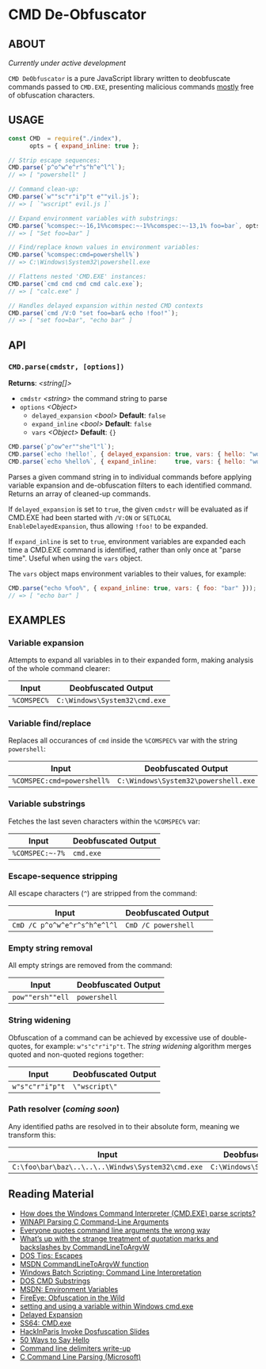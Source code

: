 * CMD De-Obfuscator

** ABOUT

/Currently under active development/

~CMD DeObfuscator~ is a pure JavaScript library written to deobfuscate
commands passed to ~CMD.EXE~, presenting malicious commands _mostly_
free of obfuscation characters.

** USAGE
#+BEGIN_SRC javascript
const CMD  = require("./index"),
      opts = { expand_inline: true };

// Strip escape sequences:
CMD.parse(`p^o^w^e^r^s^h^e^l^l`);
// => [ "powershell" ]

// Command clean-up:
CMD.parse(`w""sc"r"i"p"t e""vil.js`);
// => [ `"wscript" evil.js ]`

// Expand environment variables with substrings:
CMD.parse(`%comspec:~-16,1%%comspec:~-1%%comspec:~-13,1% foo=bar`, opts);
// => [ "Set foo=bar" ]

// Find/replace known values in environment variables:
CMD.parse(`%comspec:cmd=powershell%`)
// => C:\Windows\System32\powershell.exe

// Flattens nested 'CMD.EXE' instances:
CMD.parse(`cmd cmd cmd cmd calc.exe`);
// => [ "calc.exe" ]

// Handles delayed expansion within nested CMD contexts
CMD.parse(`cmd /V:O "set foo=bar& echo !foo!"`);
// => [ "set foo=bar", "echo bar" ]
#+END_SRC

** API

*** =CMD.parse(cmdstr, [options])=
 *Returns*: /<string[]>/

 - =cmdstr= /<string>/ the command string to parse
 - =options= /<Object>/
   - =delayed_expansion= /<bool>/ *Default*: =false=
   - =expand_inline= /<bool>/ *Default*: =false=
   - =vars= /<Object>/ *Default*: ={}=

#+BEGIN_SRC javascript
CMD.parse(`p^ow^er""she"l"l`);
CMD.parse(`echo !hello!`, { delayed_expansion: true, vars: { hello: "world" } });
CMD.parse(`echo %hello%`, { expand_inline:     true, vars: { hello: "world" } });
#+END_SRC

Parses a given command string in to individual commands before
applying variable expansion and de-obfuscation filters to each
identified command.  Returns an array of cleaned-up commands.

If =delayed_expansion= is set to =true=, the given =cmdstr= will be
evaluated as if CMD.EXE had been started with =/V:ON= or =SETLOCAL
EnableDelayedExpansion=, thus allowing =!foo!= to be expanded.

If =expand_inline= is set to =true=, environment variables are
expanded each time a CMD.EXE command is identified, rather than only
once at "parse time".  Useful when using the =vars= object.

The =vars= object maps environment variables to their values, for
example:
#+BEGIN_SRC javascript
CMD.parse("echo %foo%", { expand_inline: true, vars: { foo: "bar" }));
// => [ "echo bar" ]
#+END_SRC

** EXAMPLES
*** Variable expansion
Attempts to expand all variables in to their expanded form, making
analysis of the whole command clearer:
| Input       | Deobfuscated Output           |
|-------------+-------------------------------|
| ~%COMSPEC%~ | ~C:\Windows\System32\cmd.exe~ |

*** Variable find/replace
Replaces all occurances of ~cmd~ inside the ~%COMSPEC%~ var with the
string ~powershell~:
| Input                      | Deobfuscated Output                  |
|----------------------------+--------------------------------------|
| ~%COMSPEC:cmd=powershell%~ | ~C:\Windows\System32\powershell.exe~ |

*** Variable substrings
Fetches the last seven characters within the ~%COMSPEC%~ var:
| Input           | Deobfuscated Output |
|-----------------+---------------------|
| =%COMSPEC:~-7%= | ~cmd.exe~           |

*** Escape-sequence stripping
All escape characters (~^~) are stripped from the command:
| Input                        | Deobfuscated Output |
|------------------------------+---------------------|
| ~CmD /C p^o^w^e^r^s^h^e^l^l~ | ~CmD /C powershell~ |

*** Empty string removal
All empty strings are removed from the command:
| Input            | Deobfuscated Output |
|------------------+---------------------|
| ~pow""ersh""ell~ | ~powershell~        |

*** String widening
Obfuscation of a command can be achieved by excessive use of
double-quotes, for example: =w"s"c"r"i"p"t=.  The /string widening/
algorithm merges quoted and non-quoted regions together:
| Input           | Deobfuscated Output |
|-----------------+---------------------|
| ~w"s"c"r"i"p"t~ | =\"wscript\"=         |

*** Path resolver (/coming soon/)
Any identified paths are resolved in to their absolute form, meaning
we transform this:
| Input                                             | Deobfuscated Output           |
|---------------------------------------------------+-------------------------------|
| ~C:\foo\bar\baz\..\..\..\Windws\System32\cmd.exe~ | ~C:\Windows\System32\cmd.exe~ |

** Reading Material

 - [[https://stackoverflow.com/questions/4094699/how-does-the-windows-command-interpreter-cmd-exe-parse-scripts][How does the Windows Command Interpreter (CMD.EXE) parse scripts?]]
 - [[https://msdn.microsoft.com/en-us/library/a1y7w461.aspx][WINAPI Parsing C Command-Line Arguments]]
 - [[https://blogs.msdn.microsoft.com/twistylittlepassagesallalike/2011/04/23/everyone-quotes-command-line-arguments-the-wrong-way/][Everyone quotes command line arguments the wrong way]]
 - [[https://blogs.msdn.microsoft.com/oldnewthing/20100917-00/?p=12833/][What’s up with the strange treatment of quotation marks and backslashes by CommandLineToArgvW]]
 - [[https://www.dostips.com/?t=Snippets.Escape][DOS Tips: Escapes]]
 - [[https://docs.microsoft.com/en-gb/windows/desktop/api/shellapi/nf-shellapi-commandlinetoargvw][MSDN CommandLineToArgvW function]]
 - [[https://en.wikibooks.org/wiki/Windows_Batch_Scripting#How_a_command_line_is_interpreted][Windows Batch Scripting: Command Line Interpretation]]
 - [[https://ss64.com/nt/syntax-substring.html][DOS CMD Substrings]]
 - [[https://docs.microsoft.com/en-gb/windows/desktop/ProcThread/environment-variables][MSDN: Environment Variables]]
 - [[https://www.fireeye.com/blog/threat-research/2017/06/obfuscation-in-the-wild.html][FireEye: Obfuscation in the Wild]]
 - [[https://superuser.com/questions/223104/setting-and-using-variable-within-same-command-line-in-windows-cmd-exe][setting and using a variable within Windows cmd.exe]]
 - [[https://ss64.com/nt/delayedexpansion.html][Delayed Expansion]]
 - [[https://ss64.com/nt/cmd.html][SS64: CMD.exe]]
 - [[https://hackinparis.com/data/slides/2018/talks/HIP2018_Daniel_Bohannon_Invoke_Dosfuscation.pdf][HackInParis Invoke Dosfuscation Slides]]
 - [[http://www.windowsinspired.com/50-ways-to-say-hello/][50 Ways to Say Hello]]
 - [[http://www.daviddeley.com/autohotkey/parameters/parameters.htm][Command line delimiters write-up]]
 - [[https://docs.microsoft.com/en-us/cpp/c-language/parsing-c-command-line-arguments?view=vs-2017][C Command Line Parsing (Microsoft)]]
